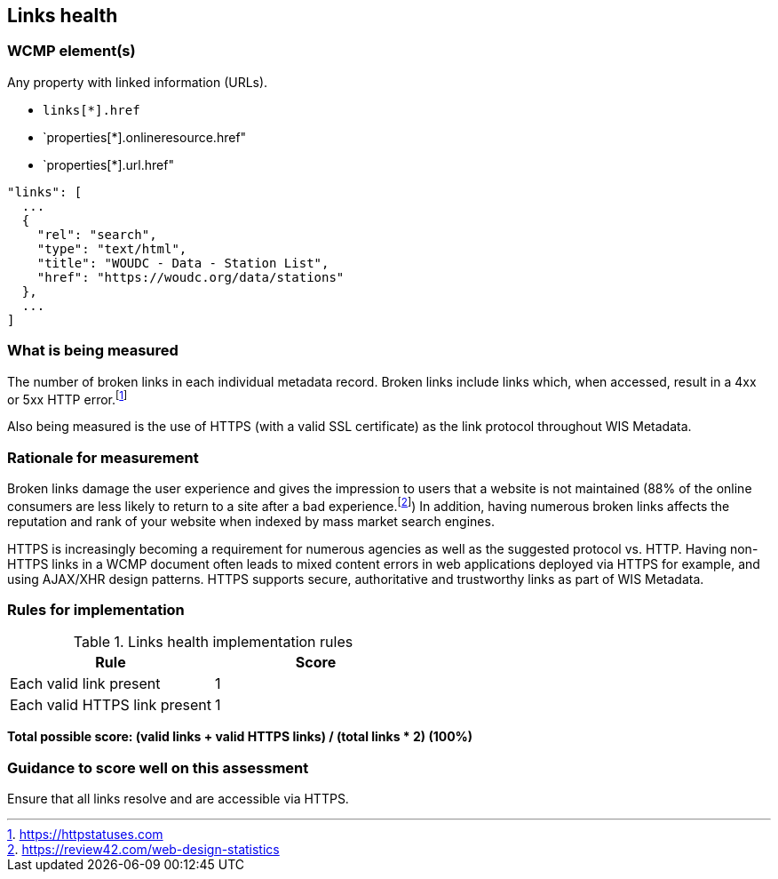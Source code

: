 == Links health

=== WCMP element(s)

Any property with linked information (URLs).

* `links[*].href`
* `properties[*].onlineresource.href"
* `properties[*].url.href"

```json
"links": [
  ...
  {
    "rel": "search",
    "type": "text/html",
    "title": "WOUDC - Data - Station List",
    "href": "https://woudc.org/data/stations"
  },
  ...
]
```

=== What is being measured

The number of broken links in each individual metadata record.  Broken links
include links which, when accessed, result in a 4xx or 5xx HTTP error.footnote:[https://httpstatuses.com]

Also being measured is the use of HTTPS (with a valid SSL certificate) as the
link protocol throughout WIS Metadata.

=== Rationale for measurement

Broken links damage the user experience and gives the impression to users that
a website is not maintained (88% of the online consumers are less likely to
return to a site after a bad experience.footnote:[https://review42.com/web-design-statistics])
In addition, having numerous broken links affects the reputation and rank of
your website when indexed by mass market search engines.

HTTPS is increasingly becoming a requirement for numerous agencies as well as the
suggested protocol vs. HTTP.  Having non-HTTPS links in a WCMP document often leads to mixed
content errors in web applications deployed via HTTPS for example, and using AJAX/XHR design
patterns.  HTTPS supports secure, authoritative and trustworthy links as part of WIS Metadata.

=== Rules for implementation

.Links health implementation rules
|===
|Rule |Score

|Each valid link present
|1
|Each valid HTTPS link present
|1
|===

*Total possible score: (valid links + valid HTTPS links) / (total links * 2) (100%)*

=== Guidance to score well on this assessment

Ensure that all links resolve and are accessible via HTTPS.

